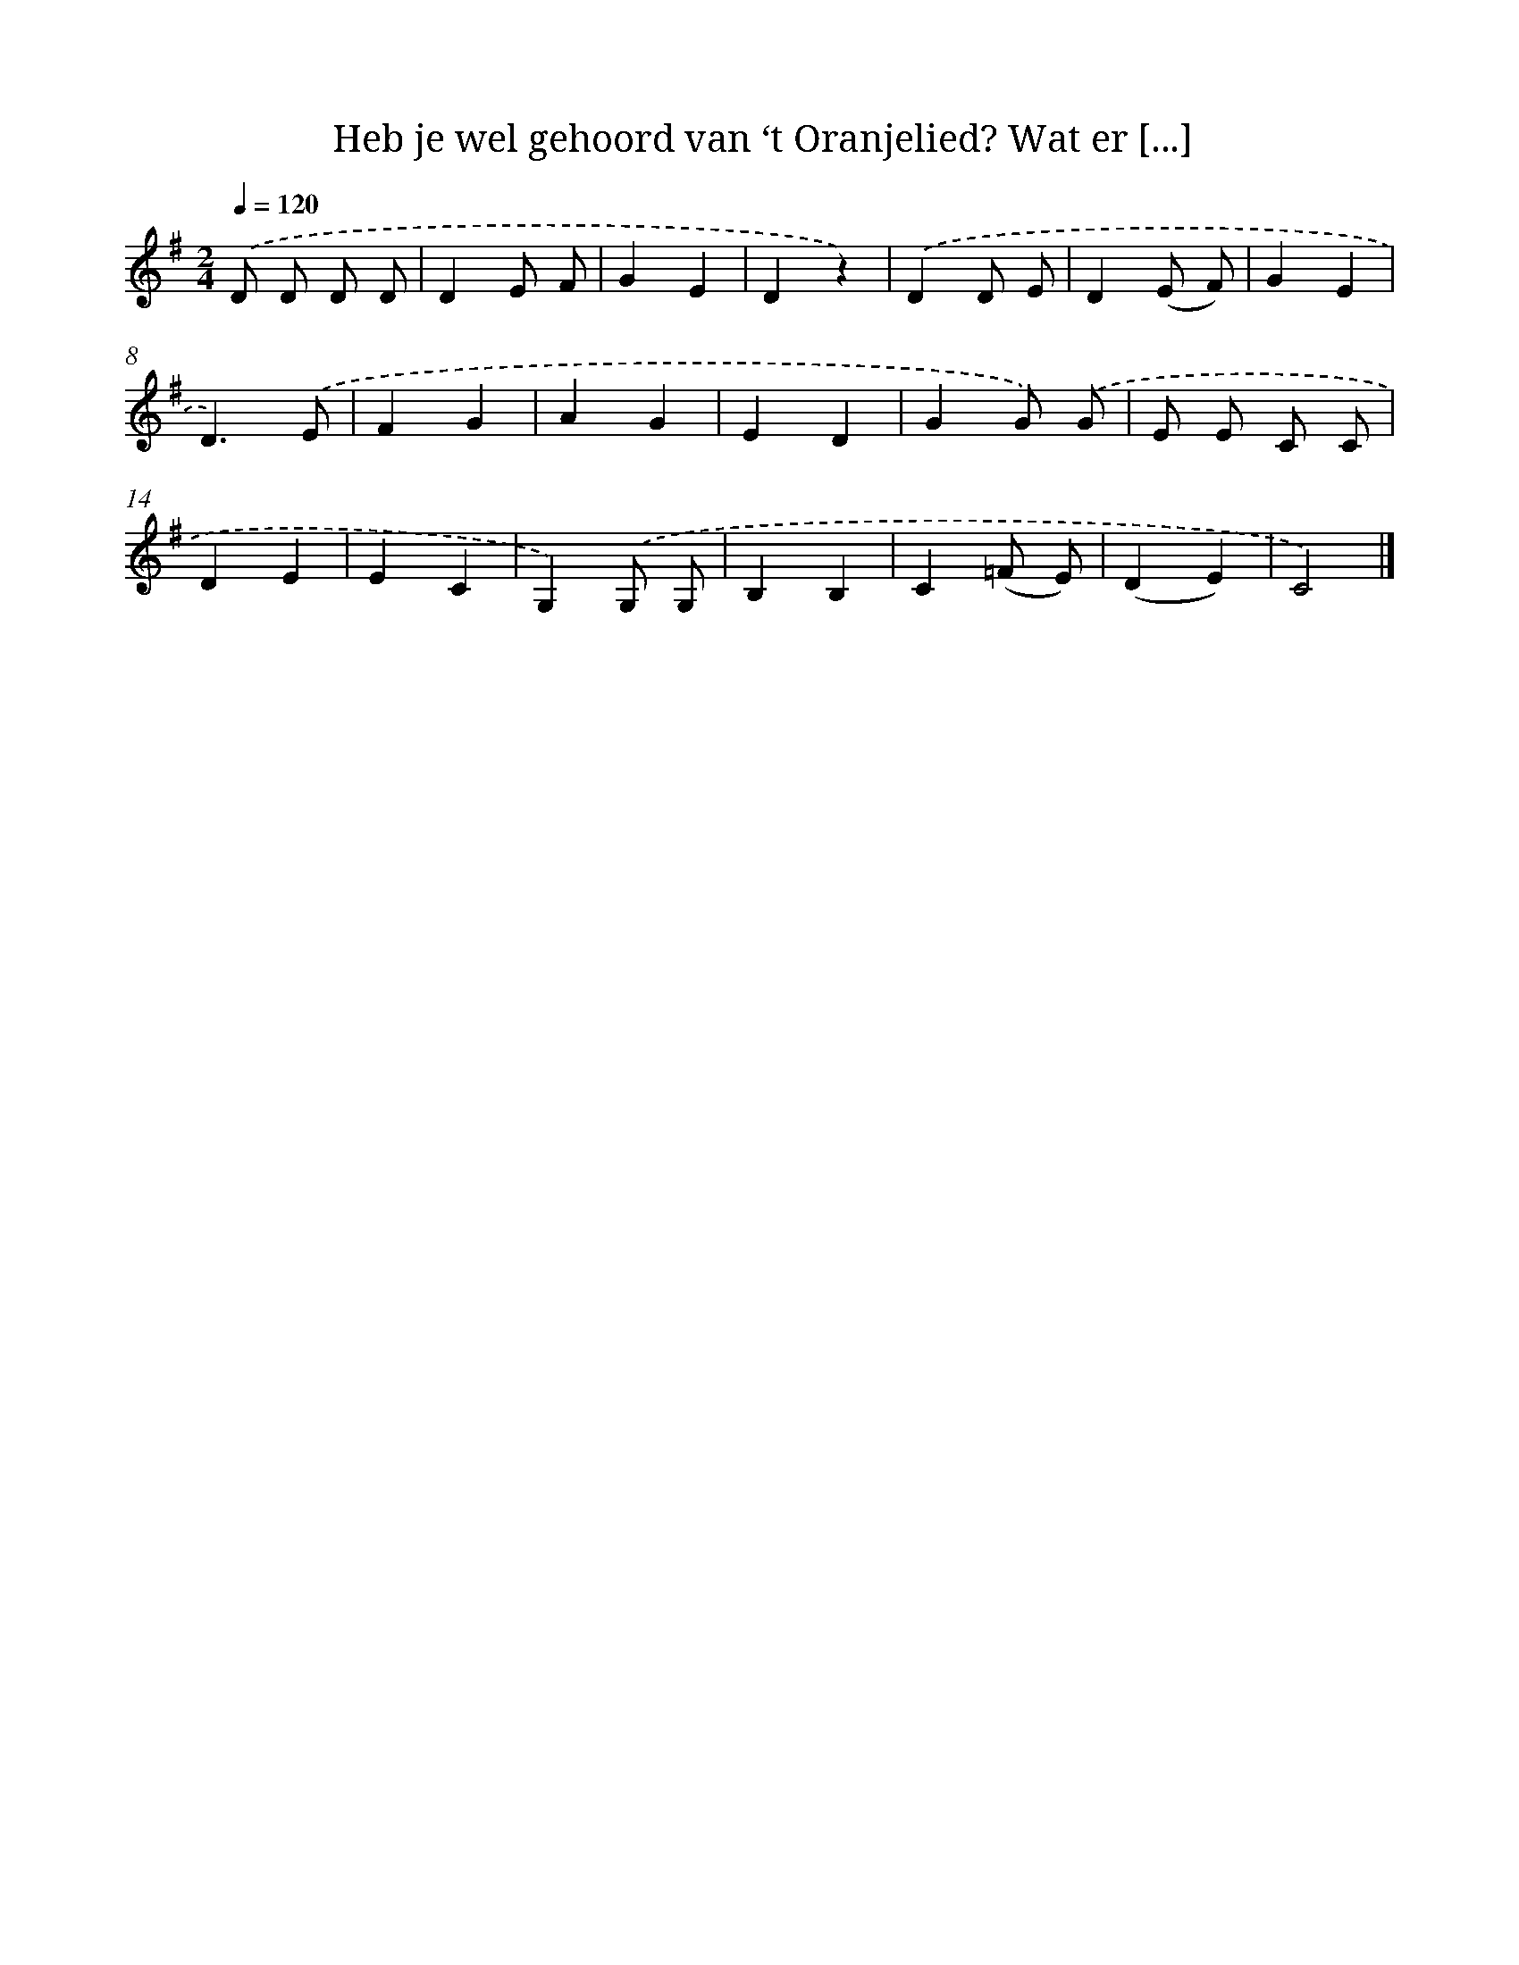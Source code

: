 X: 10849
T: Heb je wel gehoord van ‘t Oranjelied? Wat er [...]
%%abc-version 2.0
%%abcx-abcm2ps-target-version 5.9.1 (29 Sep 2008)
%%abc-creator hum2abc beta
%%abcx-conversion-date 2018/11/01 14:37:09
%%humdrum-veritas 1809269992
%%humdrum-veritas-data 1364595901
%%continueall 1
%%barnumbers 0
L: 1/4
M: 2/4
Q: 1/4=120
K: G clef=treble
.('D/ D/ D/ D/ |
DE/ F/ |
GE |
Dz) |
.('DD/ E/ |
D(E/ F/) |
GE |
D3/).('E/ |
FG |
AG |
ED |
GG/) .('G/ |
E/ E/ C/ C/ |
DE |
EC |
G,).('G,/ G,/ |
B,B, |
C(=F/ E/) |
(DE) |
C2) |]
